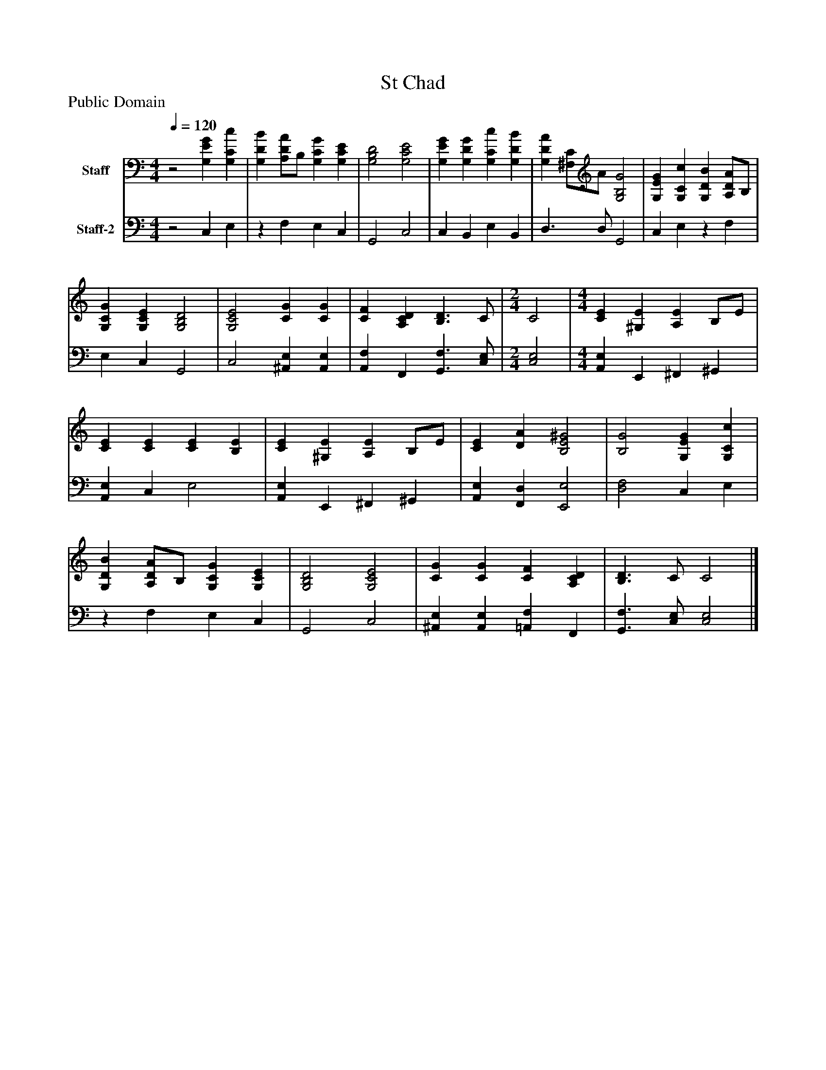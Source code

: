 %%abc-creator mxml2abc 1.4
%%abc-version 2.0
%%continueall true
%%titletrim true
%%titleformat A-1 T C1, Z-1, S-1
X: 0
T: St Chad
Z: Public Domain
L: 1/4
M: 4/4
Q: 1/4=120
V: P1 name="Staff"
%%MIDI program 1 19
V: P2 name="Staff-2"
%%MIDI program 2 19
K: C
[V: P1] z2 [G,EG] [G,Cc] | [G,DB] [A,/D/A/]B,/ [G,CG] [G,CE] | [G,2B,2D2] [G,2C2E2] | [G,EG] [G,DG] [G,Cc] [G,DB] | [G,DA] [^F,/C/]A/ [G,2B,2G2] | [G,EG] [G,Cc] [G,DB] [A,/D/A/]B,/ | [G,CG] [G,CE] [G,2B,2D2] | [G,2C2E2] [CG] [CG] | [CF] [A,CD] [B,3/D3/] C/ [K: C]  | [M: 2/4]  C2 [K: C]  | [M: 4/4]  [CE] [^G,E] [A,E] B,/E/ | [CE] [CE] [CE] [B,E] | [CE] [^G,E] [A,E] B,/E/ | [CE] [DA] [B,2E2^G2] | [B,2G2] [G,EG] [G,Cc] | [G,DB] [A,/D/A/]B,/ [G,CG] [G,CE] | [G,2B,2D2] [G,2C2E2] | [CG] [CG] [CF] [A,CD] | [B,3/D3/] C/ C2|]
[V: P2] z2 C, E, |z F, E, C, | G,,2 C,2 | C, B,, E, B,, | D,3/ D,/ G,,2 | C, E,z F, | E, C, G,,2 | C,2 [^A,,E,] [A,,E,] | [A,,F,] F,, [G,,3/F,3/] [C,/E,/] [K: C]  | [M: 2/4]  [C,2E,2] [K: C]  | [M: 4/4]  [A,,E,] E,, ^F,, ^G,, | [A,,E,] C, E,2 | [A,,E,] E,, ^F,, ^G,, | [A,,E,] [F,,D,] [E,,2E,2] | [D,2F,2] C, E, |z F, E, C, | G,,2 C,2 | [^A,,E,] [A,,E,] [=A,,F,] F,, | [G,,3/F,3/] [C,/E,/] [C,2E,2]|]

